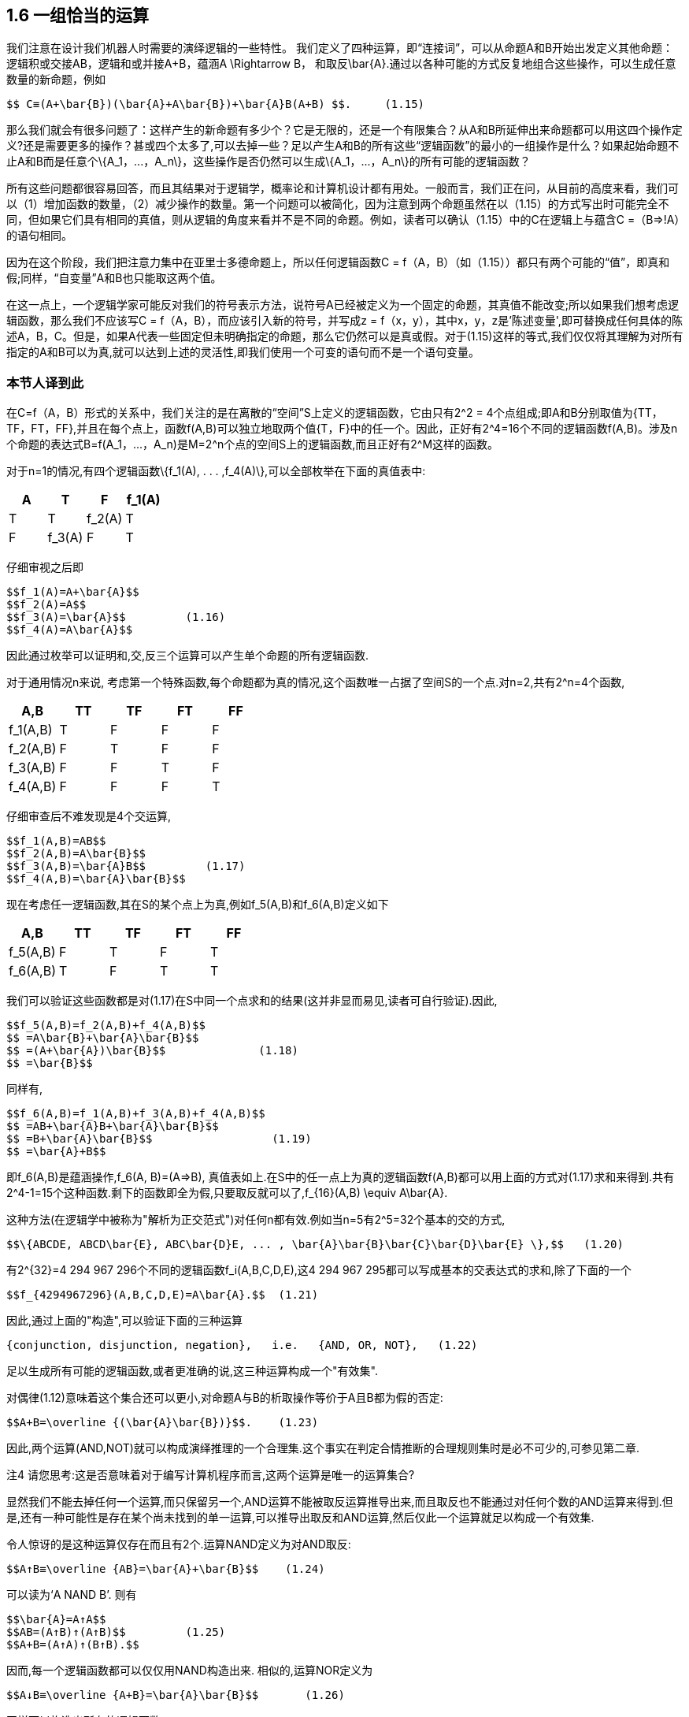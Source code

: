== 1.6 一组恰当的运算

我们注意在设计我们机器人时需要的演绎逻辑的一些特性。 我们定义了四种运算，即“连接词”，可以从命题A和B开始出发定义其他命题：逻辑积或交接AB，逻辑和或并接A+B，蕴涵$$A \Rightarrow B$$， 和取反$$\bar{A}$$.通过以各种可能的方式反复地组合这些操作，可以生成任意数量的新命题，例如

 $$ C≡(A+\bar{B})(\bar{A}+A\bar{B})+\bar{A}B(A+B) $$.     (1.15)

那么我们就会有很多问题了：这样产生的新命题有多少个？它是无限的，还是一个有限集合？从A和B所延伸出来命题都可以用这四个操作定义?还是需要更多的操作？甚或四个太多了,可以去掉一些？足以产生A和B的所有这些“逻辑函数”的最小的一组操作是什么？如果起始命题不止A和B而是任意个$$\{A_1，...，A_n\}$$，这些操作是否仍然可以生成$$\{A_1，...，A_n\}$$的所有可能的逻辑函数？

所有这些问题都很容易回答，而且其结果对于逻辑学，概率论和计算机设计都有用处。一般而言，我们正在问，从目前的高度来看，我们可以（1）增加函数的数量，（2）减少操作的数量。第一个问题可以被简化，因为注意到两个命题虽然在以（1.15）的方式写出时可能完全不同，但如果它们具有相同的真值，则从逻辑的角度来看并不是不同的命题。例如，读者可以确认（1.15）中的C在逻辑上与蕴含C =（B⇒!A）的语句相同。

因为在这个阶段，我们把注意力集中在亚里士多德命题上，所以任何逻辑函数C = f（A，B）（如（1.15））都只有两个可能的“值”，即真和假;同样，“自变量”A和B也只能取这两个值。

在这一点上，一个逻辑学家可能反对我们的符号表示方法，说符号A已经被定义为一个固定的命题，其真值不能改变;所以如果我们想考虑逻辑函数，那么我们不应该写C = f（A，B），而应该引入新的符号，并写成z = f（x，y），其中x，y，z是'陈述变量',即可替换成任何具体的陈述A，B，C。但是，如果A代表一些固定但未明确指定的命题，那么它仍然可以是真或假。对于(1.15)这样的等式,我们仅仅将其理解为对所有指定的A和B可以为真,就可以达到上述的灵活性,即我们使用一个可变的语句而不是一个语句变量。

=== 本节人译到此

在C=f（A，B）形式的关系中，我们关注的是在离散的“空间”S上定义的逻辑函数，它由只有$$2^2$$ = 4个点组成;即A和B分别取值为{TT，TF，FT，FF},并且在每个点上，函数f(A,B)可以独立地取两个值{T，F}中的任一个。因此，正好有$$2^4=16$$个不同的逻辑函数f(A,B)。涉及n个命题的表达式$$B=f(A_1，...，A_n)$$是$$M=2^n$$个点的空间S上的逻辑函数,而且正好有$$2^M$$这样的函数。

对于n=1的情况,有四个逻辑函数$$\{f_1(A), . . . ,f_4(A)\}$$,可以全部枚举在下面的真值表中:

[%header,cols=4*] 
|===
|A|T|F

|$$f_1$$(A)
|T
|T

|$$f_2$$(A)
|T
|F

|$$f_3$$(A)
|F
|T

|$$f_4$$(A)
|F
|F

|===

仔细审视之后即

 $$f_1(A)=A+\bar{A}$$
 $$f_2(A)=A$$
 $$f_3(A)=\bar{A}$$         (1.16)
 $$f_4(A)=A\bar{A}$$

因此通过枚举可以证明和,交,反三个运算可以产生单个命题的所有逻辑函数.

对于通用情况n来说, 考虑第一个特殊函数,每个命题都为真的情况,这个函数唯一占据了空间S的一个点.对n=2,共有$$2^n=4$$个函数,

[%header,cols=5*] 
|===
|A,B
|TT
|TF
|FT
|FF

|$$f_1(A,B)$$
|T
|F
|F
|F

|$$f_2(A,B)$$
|F
|T
|F
|F

|$$f_3(A,B)$$
|F
|F
|T
|F

|$$f_4(A,B)$$
|F
|F
|F
|T
|===

仔细审查后不难发现是4个交运算,

 $$f_1(A,B)=AB$$
 $$f_2(A,B)=A\bar{B}$$
 $$f_3(A,B)=\bar{A}B$$         (1.17)
 $$f_4(A,B)=\bar{A}\bar{B}$$

现在考虑任一逻辑函数,其在S的某个点上为真,例如$$f_5(A,B)$$和$$f_6(A,B)$$定义如下

[%header,cols=5*] 
|===
|A,B
|TT
|TF
|FT
|FF

|$$f_5(A,B)$$
|F
|T
|F
|T

|$$f_6(A,B)$$
|T
|F
|T
|T
|===

我们可以验证这些函数都是对(1.17)在S中同一个点求和的结果(这并非显而易见,读者可自行验证).因此,

 $$f_5(A,B)=f_2(A,B)+f_4(A,B)$$
 $$ =A\bar{B}+\bar{A}\bar{B}$$
 $$ =(A+\bar{A})\bar{B}$$              (1.18)
 $$ =\bar{B}$$

同样有,

 $$f_6(A,B)=f_1(A,B)+f_3(A,B)+f_4(A,B)$$
 $$ =AB+\bar{A}B+\bar{A}\bar{B}$$
 $$ =B+\bar{A}\bar{B}$$                  (1.19)
 $$ =\bar{A}+B$$

即$$f_6(A,B)$$是蕴涵操作,$$f_6(A, B)=(A⇒B)$$, 真值表如上.在S中的任一点上为真的逻辑函数f(A,B)都可以用上面的方式对(1.17)求和来得到.共有$$2^4-1=15$$个这种函数.剩下的函数即全为假,只要取反就可以了,$$f_{16}(A,B) \equiv A\bar{A}$$.

这种方法(在逻辑学中被称为"解析为正交范式")对任何n都有效.例如当n=5有$$2^5=32$$个基本的交的方式,

 $$\{ABCDE, ABCD\bar{E}, ABC\bar{D}E, ... , \bar{A}\bar{B}\bar{C}\bar{D}\bar{E} \},$$   (1.20)

有$$2^{32}=4 294 967 296$$个不同的逻辑函数$$f_i(A,B,C,D,E)$$,这4 294 967 295都可以写成基本的交表达式的求和,除了下面的一个

 $$f_{4294967296}(A,B,C,D,E)=A\bar{A}.$$  (1.21)

因此,通过上面的"构造",可以验证下面的三种运算

 {conjunction, disjunction, negation},   i.e.   {AND, OR, NOT},   (1.22)

足以生成所有可能的逻辑函数,或者更准确的说,这三种运算构成一个"有效集".

对偶律(1.12)意味着这个集合还可以更小,对命题A与B的析取操作等价于A且B都为假的否定:

 $$A+B=\overline {(\bar{A}\bar{B})}$$.    (1.23)

因此,两个运算(AND,NOT)就可以构成演绎推理的一个合理集.这个事实在判定合情推断的合理规则集时是必不可少的,可参见第二章.

注4 请您思考:这是否意味着对于编写计算机程序而言,这两个运算是唯一的运算集合?

显然我们不能去掉任何一个运算,而只保留另一个,AND运算不能被取反运算推导出来,而且取反也不能通过对任何个数的AND运算来得到.但是,还有一种可能性是存在某个尚未找到的单一运算,可以推导出取反和AND运算,然后仅此一个运算就足以构成一个有效集.

令人惊讶的是这种运算仅存在而且有2个.运算NAND定义为对AND取反:

 $$A↑B≡\overline {AB}=\bar{A}+\bar{B}$$    (1.24)

可以读为‘A NAND B’. 则有

 $$\bar{A}=A↑A$$
 $$AB=(A↑B)↑(A↑B)$$         (1.25)
 $$A+B=(A↑A)↑(B↑B).$$

因而,每一个逻辑函数都可以仅仅用NAND构造出来. 相似的,运算NOR定义为

 $$A↓B≡\overline {A+B}=\bar{A}\bar{B}$$       (1.26)

同样可以构造出所有的逻辑函数:

 $$\bar{A}=A↓A$$
 $$A+B=(A↓B)↓(A↓B)$$        (1.27)
 $$AB=(A↓A)↓(B↓B).$$

One can take advantage of this in designing computer and logic circuits. A ‘logic gate’ is a circuit having, besides a common ground, two input terminals and one output. The voltage relative to ground at any of these terminals can take on only two values; say +3 volts, or ‘up’, representing ‘true’; and 0 volts or ‘down’, representing ‘false’. A NAND gate is thus one whose output is up if and only if at least one of the inputs is down; or, what is the same thing, down if and only if both inputs are up; while for a NOR gate the output is up if and only if both inputs are down. 

One of the standard components of logic circuits is the ‘quad NAND gate’, an integrated circuit containing four independent NAND gates on one semiconductor chip. Given a sufficient number of these and no other circuit components, it is possible to generate any required logic function by interconnecting them in various ways. 

This short excursion into deductive logic is as far as we need go for our purposes. Further developments are given in many textbooks; for example, a modern treatment of Aristotelian logic is given by Copi (1994). For non-Aristotelian forms with special emphasis on G ̈odel incompleteness, computability, decidability, Turing machines, etc., see Hamilton (1988). 

We turn now to our extension of logic, which is to follow from the conditions discussed next. We call them ‘desiderata’ rather than ‘axioms’ because they do not assert that anything is ‘true’ but only state what appear to be desirable goals. Whether these goals are attainable without contradictions, and whether they determine any unique extension of logic, are matters of mathematical analysis, given in Chapter 2. 

在设计计算机和逻辑电路事,我们可以利用这一点。一个“逻辑门”是一个除了公共地之外还具有两个输入端子和一个输出端子的电路。相对于接地端的电压差只能取两个值,例如为+3伏或“开”，代表逻辑“真”,而0伏或“关”代表逻辑“假”。因此，当且仅当输入端中的至少一个输入端处于关状态时，与非门(NAND)才输出端为开,反之当且仅当这两个输入端都为开则输出为关.而对于一个或非门(NOR)来说，当且仅当两个输入都为关时输出为开。

逻辑电路的标准组件之一是“四与非门”，即一个半导体芯片上集成了四个独立的与非门的集成电路。只要这种电路的数量足够多,那么不需要其他任何电路元件，就可以以不同的方式将它们连接起来而产生任何所需的逻辑功能。

目前为止,简短的对演绎逻辑的了解,就足以来达成我们的目标。许多教科书对此都有进一步的展开。例如，Copi（1994）给出了亚里士多德逻辑的现代观点下的处理。对于非亚里士多德的形式，那些强调哥德尔不完备性，可计算性，可判定性，图灵机等价的其他形式，可参见Hamilton（1988）。

现在转向我们如何对逻辑进行扩展，从接下来要讨论的因素开始。我们称其为“基础原理”而不是“公理”，因为它们并不断言任何事情为 “真”，而是对我们最终目标的声明。这些目标不应互相矛盾，而且定义了一种逻辑的扩展，这些都将在第二章中给出相应的数学分析。

